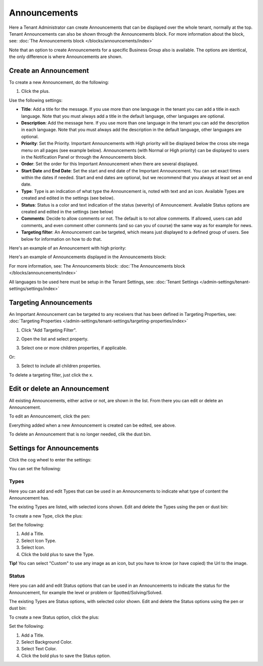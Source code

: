 Announcements
===========================================

Here a Tenant Administrator can create Announcements that can be displayed over the whole tenant, normally at the top. Tenant Announcements can also be shown through the Announcements block. For more information about the block, see: :doc:`The Announcements block </blocks/announcements/index>`

Note that an option to create Announcements for a specific Business Group also is available. The options are identical, the only difference is where Announcements are shown.

Create an Announcement
*************************
To create a new Announcement, do the following:

1. Click the plus.

.. image:: tenant-announcements-new2.png

Use the following settings:

.. image:: tenant-announcements-settings2.png

+ **Title**: Add a title for the message. If you use more than one language in the tenant you can add a title in each language. Note that you must always add a title in the default language, other languages are optional.
+ **Description**: Add the message here. If you use more than one language in the tenant you can add the description in each language. Note that you must always add the description in the default language, other languages are optional.
+ **Priority**: Set the Priority. Important Announcements with High priority will be displayed below the cross site mega menu on all pages (see example below). Announcements (with Normal or High priority) can be displayed to users in the Notification Panel or through the Announcements block.
+ **Order**: Set the order for this Important Announcement when there are several displayed.
+ **Start Date** and **End Date**: Set the start and end date of the Important Announcement. You can set exact times within the dates if needed. Start and end dates are optional, but we recommend that you always at least set an end date.
+ **Type**: Type is an indication of what type the Announcement is, noted with text and an icon. Available Types are created and edited in the settings (see below).
+ **Status**: Status is a color and text indication of the status (severity) of Announcement. Available Status options are created and edited in the settings (see below)
+ **Comments**: Decide to allow comments or not. The default is to not allow comments. If allowed, users can add comments, and even comment other comments (and so can you of course) the same way as for example for news.
+ **Targeting filter**: An Announcement can be targeted, which means just displayed to a defined group of users. See below for information on how to do that.

Here's an example of an Announcement with high priority:

.. image:: high-priority.png

Here's an example of Announcements displayed in the Announcements block:

.. image:: announcements-block.png

For more information, see: The Announcements block: :doc:`The Announcements block </blocks/announcements/index>`

All languages to be used here must be setup in the Tenant Settings, see: :doc:`Tenant Settings </admin-settings/tenant-settings/settings/index>`

Targeting Announcements
************************
An Important Announcement can be targeted to any receivers that has been defined in Targeting Properties, see: :doc:`Targeting Properties </admin-settings/tenant-settings/targeting-properties/index>`

1. Click "Add Targeting Filter".

.. image:: click-add-targeting-filter.png

2. Open the list and select property.

.. image:: targeting-add-property.png

3. Select one or more children properties, if applicable.

.. image:: targeting-add-property-sub.png

Or:

3. Select to include all children properties.

.. image:: include-children-properties.png

To delete a targeting filter, just click the x.

Edit or delete an Announcement
*******************************
All existing Announcements, either active or not, are shown in the list. From there you can edit or delete an Announcement.

To edit an Announcement, click the pen:

.. image:: announcement-pen.png

Everything added when a new Announcement is created can be edited, see above.

To delete an Announcement that is no longer needed, clik the dust bin.

.. image:: announcement-dust-bin.png

Settings for Announcements
***************************
Click the cog wheel to enter the settings:

.. image:: cog-wheel-settings.png

You can set the following:

.. image:: announcement-settings.png

Types
------
Here you can add and edit Types that can be used in an Announcements to indicate what type of content the Announcement has.

The existing Types are listed, with selected icons shown. Edit and delete the Types using the pen or dust bin:

.. image:: types-pen-dustbin.png

To create a new Type, click the plus:

.. image:: types-create-new.png

Set the following:

.. image:: add-type-settings.png

1. Add a Title.
2. Select Icon Type.
3. Select Icon. 
4. Click the bold plus to save the Type.

.. image:: types-create-new-save.png

**Tip!** You can select "Custom" to use any image as an icon, but you have to know (or have copied) the Url to the image.

Status
------
Here you can add and edit Status options that can be used in an Announcements to indicate the status for the Announcement, for example the level or problem or Spotted/Solving/Solved.

The existing Types are Status options, with selected color shown. Edit and delete the Status options using the pen or dust bin:

.. image:: status-pen-dustbin.png

To create a new Status option, click the plus:

.. image:: status-create-new.png

Set the following:

.. image:: add-status-settings.png

1. Add a Title.
2. Select Background Color.
3. Select Text Color. 
4. Click the bold plus to save the Status option.

.. image:: status-create-new-save.png






